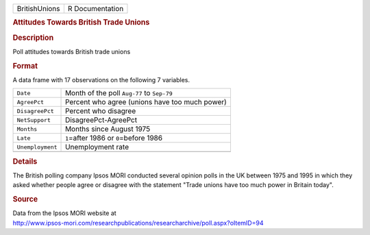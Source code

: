 .. container::

   .. container::

      ============= ===============
      BritishUnions R Documentation
      ============= ===============

      .. rubric:: Attitudes Towards British Trade Unions
         :name: attitudes-towards-british-trade-unions

      .. rubric:: Description
         :name: description

      Poll attitudes towards British trade unions

      .. rubric:: Format
         :name: format

      A data frame with 17 observations on the following 7 variables.

      ================ ==============================================
      ``Date``         Month of the poll ``Aug-77`` to ``Sep-79``
      ``AgreePct``     Percent who agree (unions have too much power)
      ``DisagreePct``  Percent who disagree
      ``NetSupport``   DisagreePct-AgreePct
      ``Months``       Months since August 1975
      ``Late``         ``1``\ =after 1986 or ``0``\ =before 1986
      ``Unemployment`` Unemployment rate
      \                
      ================ ==============================================

      .. rubric:: Details
         :name: details

      The British polling company Ipsos MORI conducted several opinion
      polls in the UK between 1975 and 1995 in which they asked whether
      people agree or disagree with the statement "Trade unions have too
      much power in Britain today".

      .. rubric:: Source
         :name: source

      | Data from the Ipsos MORI website at
      | http://www.ipsos-mori.com/researchpublications/researcharchive/poll.aspx?oItemID=94
